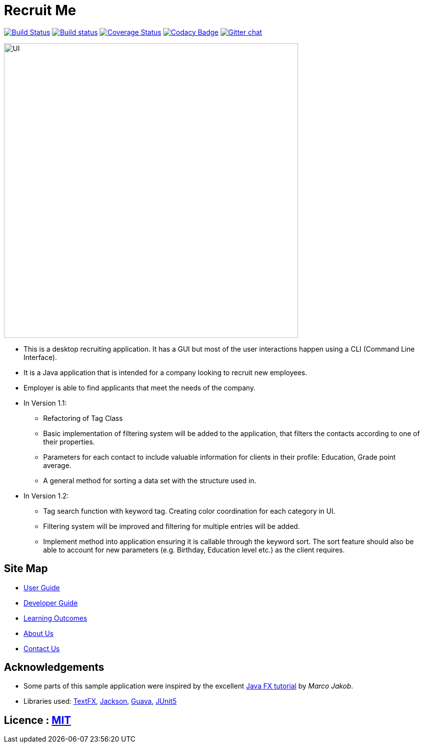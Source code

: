 = Recruit Me
ifdef::env-github,env-browser[:relfileprefix: docs/]

https://travis-ci.org/cs2103-ay1819s2-w16-4[image:https://travis-ci.org/cs2103-ay1819s2-w16-4/main.svg?branch=master[Build Status]]
https://ci.appveyor.com/project/damithc/addressbook-level4[image:https://ci.appveyor.com/api/projects/status/3boko2x2vr5cc3w2?svg=true[Build status]]
https://coveralls.io/github/se-edu/addressbook-level4?branch=master[image:https://coveralls.io/repos/github/se-edu/addressbook-level4/badge.svg?branch=master[Coverage Status]]
https://www.codacy.com/app/damith/addressbook-level4?utm_source=github.com&utm_medium=referral&utm_content=se-edu/addressbook-level4&utm_campaign=Badge_Grade[image:https://api.codacy.com/project/badge/Grade/fc0b7775cf7f4fdeaf08776f3d8e364a[Codacy Badge]]
https://gitter.im/se-edu/Lobby[image:https://badges.gitter.im/se-edu/Lobby.svg[Gitter chat]]

ifdef::env-github[]
image::docs/images/UI.png[width="600"]
endif::[]

ifndef::env-github[]
image::images/UI.png[width="600"]
endif::[]

* This is a desktop recruiting application. It has a GUI but most of the user interactions happen using a CLI (Command Line Interface).
* It is a Java application that is intended for a company looking to recruit new employees.
* Employer is able to find applicants that meet the needs of the company.

* In Version 1.1:
** Refactoring of Tag Class
** Basic implementation of filtering system will be added to the application, that filters the contacts according to one of their properties.
** Parameters for each contact to include valuable information for clients in their profile: Education, Grade point average.
** A general method for sorting a data set with the structure used in.


* In Version 1.2:
** Tag search function with keyword tag. Creating color coordination for each category in UI.
** Filtering system will be improved and filtering for multiple entries will be added.
** Implement method into application ensuring it is callable through the keyword sort. The sort feature should also be able to account for new parameters (e.g. Birthday, Education level etc.) as the client requires.


== Site Map

* <<UserGuide#, User Guide>>
* <<DeveloperGuide#, Developer Guide>>
* <<LearningOutcomes#, Learning Outcomes>>
* <<AboutUs#, About Us>>
* <<ContactUs#, Contact Us>>

== Acknowledgements

* Some parts of this sample application were inspired by the excellent http://code.makery.ch/library/javafx-8-tutorial/[Java FX tutorial] by
_Marco Jakob_.
* Libraries used: https://github.com/TestFX/TestFX[TextFX], https://github.com/FasterXML/jackson[Jackson], https://github.com/google/guava[Guava], https://github.com/junit-team/junit5[JUnit5]

== Licence : link:LICENSE[MIT]
